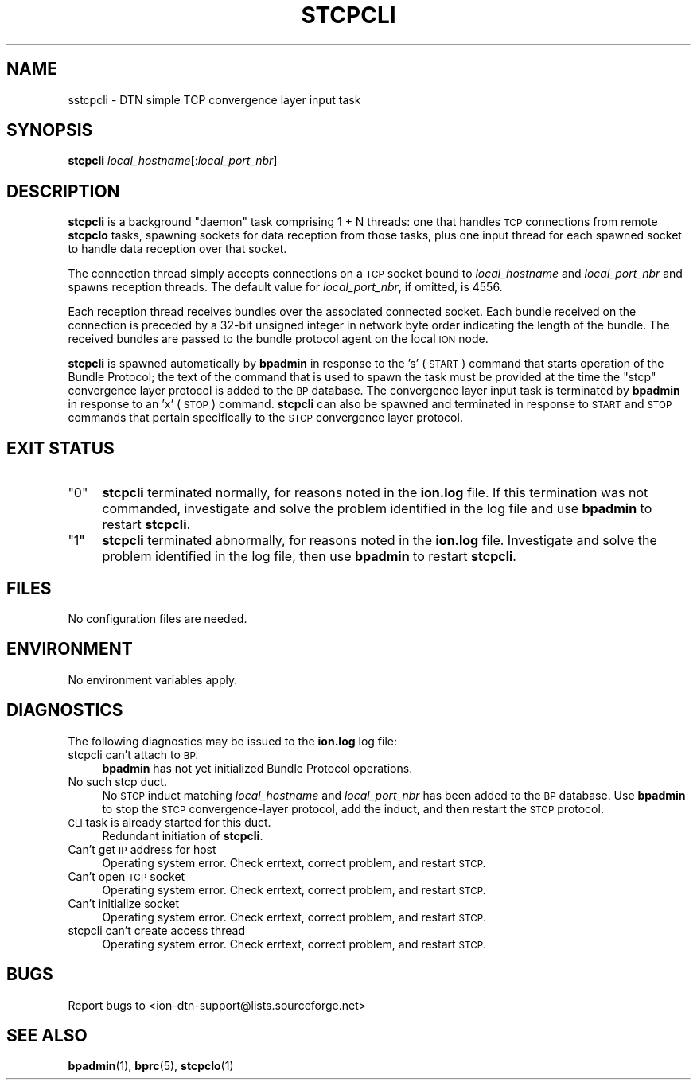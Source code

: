 .\" Automatically generated by Pod::Man 4.14 (Pod::Simple 3.42)
.\"
.\" Standard preamble:
.\" ========================================================================
.de Sp \" Vertical space (when we can't use .PP)
.if t .sp .5v
.if n .sp
..
.de Vb \" Begin verbatim text
.ft CW
.nf
.ne \\$1
..
.de Ve \" End verbatim text
.ft R
.fi
..
.\" Set up some character translations and predefined strings.  \*(-- will
.\" give an unbreakable dash, \*(PI will give pi, \*(L" will give a left
.\" double quote, and \*(R" will give a right double quote.  \*(C+ will
.\" give a nicer C++.  Capital omega is used to do unbreakable dashes and
.\" therefore won't be available.  \*(C` and \*(C' expand to `' in nroff,
.\" nothing in troff, for use with C<>.
.tr \(*W-
.ds C+ C\v'-.1v'\h'-1p'\s-2+\h'-1p'+\s0\v'.1v'\h'-1p'
.ie n \{\
.    ds -- \(*W-
.    ds PI pi
.    if (\n(.H=4u)&(1m=24u) .ds -- \(*W\h'-12u'\(*W\h'-12u'-\" diablo 10 pitch
.    if (\n(.H=4u)&(1m=20u) .ds -- \(*W\h'-12u'\(*W\h'-8u'-\"  diablo 12 pitch
.    ds L" ""
.    ds R" ""
.    ds C` ""
.    ds C' ""
'br\}
.el\{\
.    ds -- \|\(em\|
.    ds PI \(*p
.    ds L" ``
.    ds R" ''
.    ds C`
.    ds C'
'br\}
.\"
.\" Escape single quotes in literal strings from groff's Unicode transform.
.ie \n(.g .ds Aq \(aq
.el       .ds Aq '
.\"
.\" If the F register is >0, we'll generate index entries on stderr for
.\" titles (.TH), headers (.SH), subsections (.SS), items (.Ip), and index
.\" entries marked with X<> in POD.  Of course, you'll have to process the
.\" output yourself in some meaningful fashion.
.\"
.\" Avoid warning from groff about undefined register 'F'.
.de IX
..
.nr rF 0
.if \n(.g .if rF .nr rF 1
.if (\n(rF:(\n(.g==0)) \{\
.    if \nF \{\
.        de IX
.        tm Index:\\$1\t\\n%\t"\\$2"
..
.        if !\nF==2 \{\
.            nr % 0
.            nr F 2
.        \}
.    \}
.\}
.rr rF
.\"
.\" Accent mark definitions (@(#)ms.acc 1.5 88/02/08 SMI; from UCB 4.2).
.\" Fear.  Run.  Save yourself.  No user-serviceable parts.
.    \" fudge factors for nroff and troff
.if n \{\
.    ds #H 0
.    ds #V .8m
.    ds #F .3m
.    ds #[ \f1
.    ds #] \fP
.\}
.if t \{\
.    ds #H ((1u-(\\\\n(.fu%2u))*.13m)
.    ds #V .6m
.    ds #F 0
.    ds #[ \&
.    ds #] \&
.\}
.    \" simple accents for nroff and troff
.if n \{\
.    ds ' \&
.    ds ` \&
.    ds ^ \&
.    ds , \&
.    ds ~ ~
.    ds /
.\}
.if t \{\
.    ds ' \\k:\h'-(\\n(.wu*8/10-\*(#H)'\'\h"|\\n:u"
.    ds ` \\k:\h'-(\\n(.wu*8/10-\*(#H)'\`\h'|\\n:u'
.    ds ^ \\k:\h'-(\\n(.wu*10/11-\*(#H)'^\h'|\\n:u'
.    ds , \\k:\h'-(\\n(.wu*8/10)',\h'|\\n:u'
.    ds ~ \\k:\h'-(\\n(.wu-\*(#H-.1m)'~\h'|\\n:u'
.    ds / \\k:\h'-(\\n(.wu*8/10-\*(#H)'\z\(sl\h'|\\n:u'
.\}
.    \" troff and (daisy-wheel) nroff accents
.ds : \\k:\h'-(\\n(.wu*8/10-\*(#H+.1m+\*(#F)'\v'-\*(#V'\z.\h'.2m+\*(#F'.\h'|\\n:u'\v'\*(#V'
.ds 8 \h'\*(#H'\(*b\h'-\*(#H'
.ds o \\k:\h'-(\\n(.wu+\w'\(de'u-\*(#H)/2u'\v'-.3n'\*(#[\z\(de\v'.3n'\h'|\\n:u'\*(#]
.ds d- \h'\*(#H'\(pd\h'-\w'~'u'\v'-.25m'\f2\(hy\fP\v'.25m'\h'-\*(#H'
.ds D- D\\k:\h'-\w'D'u'\v'-.11m'\z\(hy\v'.11m'\h'|\\n:u'
.ds th \*(#[\v'.3m'\s+1I\s-1\v'-.3m'\h'-(\w'I'u*2/3)'\s-1o\s+1\*(#]
.ds Th \*(#[\s+2I\s-2\h'-\w'I'u*3/5'\v'-.3m'o\v'.3m'\*(#]
.ds ae a\h'-(\w'a'u*4/10)'e
.ds Ae A\h'-(\w'A'u*4/10)'E
.    \" corrections for vroff
.if v .ds ~ \\k:\h'-(\\n(.wu*9/10-\*(#H)'\s-2\u~\d\s+2\h'|\\n:u'
.if v .ds ^ \\k:\h'-(\\n(.wu*10/11-\*(#H)'\v'-.4m'^\v'.4m'\h'|\\n:u'
.    \" for low resolution devices (crt and lpr)
.if \n(.H>23 .if \n(.V>19 \
\{\
.    ds : e
.    ds 8 ss
.    ds o a
.    ds d- d\h'-1'\(ga
.    ds D- D\h'-1'\(hy
.    ds th \o'bp'
.    ds Th \o'LP'
.    ds ae ae
.    ds Ae AE
.\}
.rm #[ #] #H #V #F C
.\" ========================================================================
.\"
.IX Title "STCPCLI 1"
.TH STCPCLI 1 "2022-10-13" "perl v5.34.0" "BP executables"
.\" For nroff, turn off justification.  Always turn off hyphenation; it makes
.\" way too many mistakes in technical documents.
.if n .ad l
.nh
.SH "NAME"
sstcpcli \- DTN simple TCP convergence layer input task
.SH "SYNOPSIS"
.IX Header "SYNOPSIS"
\&\fBstcpcli\fR \fIlocal_hostname\fR[:\fIlocal_port_nbr\fR]
.SH "DESCRIPTION"
.IX Header "DESCRIPTION"
\&\fBstcpcli\fR is a background \*(L"daemon\*(R" task comprising 1 + N threads: one that
handles \s-1TCP\s0 connections from remote \fBstcpclo\fR tasks, spawning sockets for
data reception from those tasks, plus one input thread for each spawned
socket to handle data reception over that socket.
.PP
The connection thread simply accepts connections on a \s-1TCP\s0 socket bound to
\&\fIlocal_hostname\fR and \fIlocal_port_nbr\fR and spawns reception threads.  The
default value for \fIlocal_port_nbr\fR, if omitted, is 4556.
.PP
Each reception thread receives bundles over the associated connected socket.
Each bundle received on the connection is preceded by a 32\-bit unsigned
integer in network byte order indicating the length of the bundle.  The
received bundles are passed to the bundle protocol agent on the local \s-1ION\s0 node.
.PP
\&\fBstcpcli\fR is spawned automatically by \fBbpadmin\fR in response to the 's'
(\s-1START\s0) command that starts operation of the Bundle Protocol; the text
of the command that is used to spawn the task must be provided at the
time the \*(L"stcp\*(R" convergence layer protocol is added to the \s-1BP\s0 database.
The convergence layer input task is terminated by \fBbpadmin\fR in
response to an 'x' (\s-1STOP\s0) command.  \fBstcpcli\fR can also be spawned and
terminated in response to \s-1START\s0 and \s-1STOP\s0 commands that pertain specifically
to the \s-1STCP\s0 convergence layer protocol.
.SH "EXIT STATUS"
.IX Header "EXIT STATUS"
.ie n .IP """0""" 4
.el .IP "``0''" 4
.IX Item "0"
\&\fBstcpcli\fR terminated normally, for reasons noted in the \fBion.log\fR file.  If
this termination was not commanded, investigate and solve the problem identified
in the log file and use \fBbpadmin\fR to restart \fBstcpcli\fR.
.ie n .IP """1""" 4
.el .IP "``1''" 4
.IX Item "1"
\&\fBstcpcli\fR terminated abnormally, for reasons noted in the \fBion.log\fR file.
Investigate and solve the problem identified in the log file, then use
\&\fBbpadmin\fR to restart \fBstcpcli\fR.
.SH "FILES"
.IX Header "FILES"
No configuration files are needed.
.SH "ENVIRONMENT"
.IX Header "ENVIRONMENT"
No environment variables apply.
.SH "DIAGNOSTICS"
.IX Header "DIAGNOSTICS"
The following diagnostics may be issued to the \fBion.log\fR log file:
.IP "stcpcli can't attach to \s-1BP.\s0" 4
.IX Item "stcpcli can't attach to BP."
\&\fBbpadmin\fR has not yet initialized Bundle Protocol operations.
.IP "No such stcp duct." 4
.IX Item "No such stcp duct."
No \s-1STCP\s0 induct matching \fIlocal_hostname\fR and \fIlocal_port_nbr\fR has been added
to the \s-1BP\s0 database.  Use \fBbpadmin\fR to stop the \s-1STCP\s0 convergence-layer
protocol, add the induct, and then restart the \s-1STCP\s0 protocol.
.IP "\s-1CLI\s0 task is already started for this duct." 4
.IX Item "CLI task is already started for this duct."
Redundant initiation of \fBstcpcli\fR.
.IP "Can't get \s-1IP\s0 address for host" 4
.IX Item "Can't get IP address for host"
Operating system error.  Check errtext, correct problem, and restart \s-1STCP.\s0
.IP "Can't open \s-1TCP\s0 socket" 4
.IX Item "Can't open TCP socket"
Operating system error.  Check errtext, correct problem, and restart \s-1STCP.\s0
.IP "Can't initialize socket" 4
.IX Item "Can't initialize socket"
Operating system error.  Check errtext, correct problem, and restart \s-1STCP.\s0
.IP "stcpcli can't create access thread" 4
.IX Item "stcpcli can't create access thread"
Operating system error.  Check errtext, correct problem, and restart \s-1STCP.\s0
.SH "BUGS"
.IX Header "BUGS"
Report bugs to <ion\-dtn\-support@lists.sourceforge.net>
.SH "SEE ALSO"
.IX Header "SEE ALSO"
\&\fBbpadmin\fR\|(1), \fBbprc\fR\|(5), \fBstcpclo\fR\|(1)
